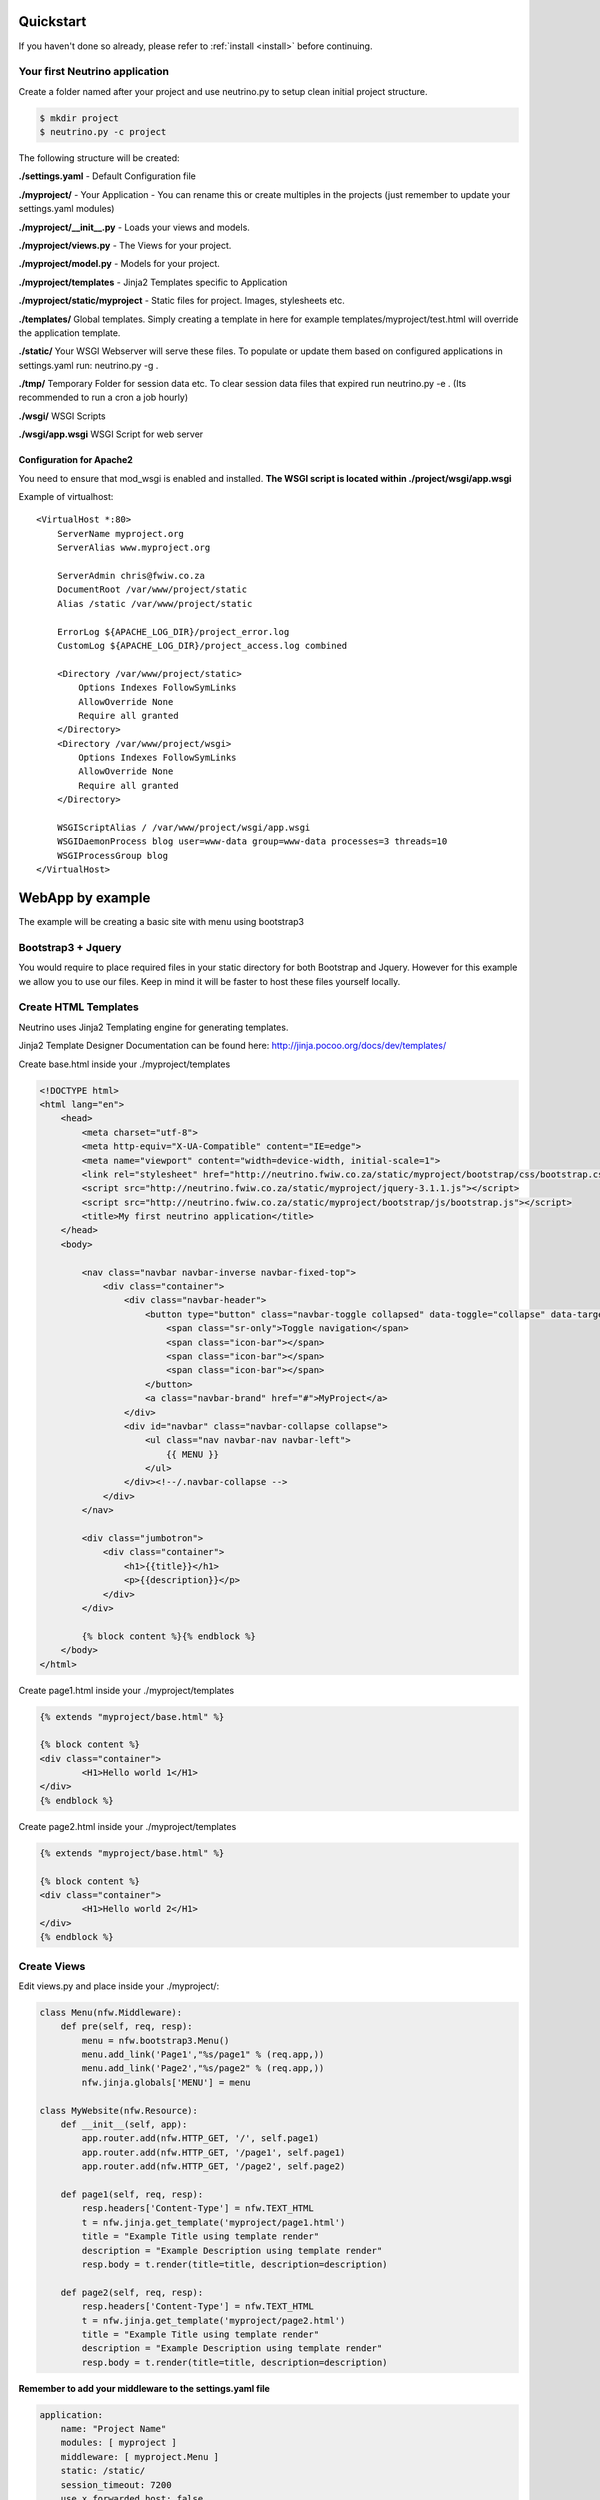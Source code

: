 .. _quickstart:

Quickstart
==========

If you haven't done so already, please refer to :ref:`install <install>` before continuing.

Your first Neutrino application
-------------------------------

Create a folder named after your project and use neutrino.py to setup clean initial project structure.

.. code:: bash

    $ mkdir project
    $ neutrino.py -c project

The following structure will be created:

**./settings.yaml** - Default Configuration file

**./myproject/** - Your Application - You can rename this or create multiples in the projects (just remember to update your settings.yaml modules)

**./myproject/__init__.py** - Loads your views and models.

**./myproject/views.py** - The Views for your project.

**./myproject/model.py** - Models for your project.

**./myproject/templates** - Jinja2 Templates specific to Application

**./myproject/static/myproject** - Static files for project. Images, stylesheets etc.

**./templates/** Global templates. Simply creating a template in here for example templates/myproject/test.html will override the application template.

**./static/** Your WSGI Webserver will serve these files. To populate or update them based on configured applications in settings.yaml run: neutrino.py -g .

**./tmp/** Temporary Folder for session data etc. To clear session data files that expired run neutrino.py -e . (Its recommended to run a cron a job hourly)

**./wsgi/** WSGI Scripts

**./wsgi/app.wsgi** WSGI Script for web server

Configuration for Apache2
~~~~~~~~~~~~~~~~~~~~~~~~~

You need to ensure that mod_wsgi is enabled and installed.
**The WSGI script is located within ./project/wsgi/app.wsgi**

Example of virtualhost::

    <VirtualHost *:80>
        ServerName myproject.org
        ServerAlias www.myproject.org

        ServerAdmin chris@fwiw.co.za
        DocumentRoot /var/www/project/static
        Alias /static /var/www/project/static

        ErrorLog ${APACHE_LOG_DIR}/project_error.log
        CustomLog ${APACHE_LOG_DIR}/project_access.log combined

        <Directory /var/www/project/static>
            Options Indexes FollowSymLinks
            AllowOverride None
            Require all granted
        </Directory>
        <Directory /var/www/project/wsgi>
            Options Indexes FollowSymLinks
            AllowOverride None
            Require all granted
        </Directory>

        WSGIScriptAlias / /var/www/project/wsgi/app.wsgi
        WSGIDaemonProcess blog user=www-data group=www-data processes=3 threads=10
        WSGIProcessGroup blog
    </VirtualHost>

WebApp by example
=================
The example will be creating a basic site with menu using bootstrap3

Bootstrap3 + Jquery
-------------------
You would require to place required files in your static directory for both Bootstrap and Jquery. However for this example we allow you to use our files. Keep in mind it will be faster to host these files yourself locally.

Create HTML Templates
---------------------
Neutrino uses Jinja2 Templating engine for generating templates.

Jinja2 Template Designer Documentation can be found here: http://jinja.pocoo.org/docs/dev/templates/

Create base.html inside your ./myproject/templates

.. code:: html

    <!DOCTYPE html>
    <html lang="en">
        <head>
            <meta charset="utf-8">
            <meta http-equiv="X-UA-Compatible" content="IE=edge">
            <meta name="viewport" content="width=device-width, initial-scale=1">
            <link rel="stylesheet" href="http://neutrino.fwiw.co.za/static/myproject/bootstrap/css/bootstrap.css" />
            <script src="http://neutrino.fwiw.co.za/static/myproject/jquery-3.1.1.js"></script>
            <script src="http://neutrino.fwiw.co.za/static/myproject/bootstrap/js/bootstrap.js"></script>
            <title>My first neutrino application</title>
        </head>
        <body>

            <nav class="navbar navbar-inverse navbar-fixed-top">
                <div class="container">
                    <div class="navbar-header">
                        <button type="button" class="navbar-toggle collapsed" data-toggle="collapse" data-target="#navbar" aria-expanded="false" aria-controls="navbar">
                            <span class="sr-only">Toggle navigation</span>
                            <span class="icon-bar"></span>
                            <span class="icon-bar"></span>
                            <span class="icon-bar"></span>
                        </button>
                        <a class="navbar-brand" href="#">MyProject</a>
                    </div>
                    <div id="navbar" class="navbar-collapse collapse">
                        <ul class="nav navbar-nav navbar-left">
                            {{ MENU }}
                        </ul>
                    </div><!--/.navbar-collapse -->
                </div>
            </nav>

            <div class="jumbotron">
                <div class="container">
                    <h1>{{title}}</h1>
                    <p>{{description}}</p>
                </div>
            </div>

            {% block content %}{% endblock %}
        </body>
    </html>

Create page1.html inside your ./myproject/templates

.. code:: html

	{% extends "myproject/base.html" %}

	{% block content %}
	<div class="container">
		<H1>Hello world 1</H1>
	</div>
	{% endblock %}

Create page2.html inside your ./myproject/templates

.. code:: html

	{% extends "myproject/base.html" %}

	{% block content %}
	<div class="container">
		<H1>Hello world 2</H1>
	</div>
	{% endblock %}


Create Views
------------
Edit views.py and place inside your ./myproject/:

.. code:: python

    class Menu(nfw.Middleware):
        def pre(self, req, resp):
            menu = nfw.bootstrap3.Menu()
            menu.add_link('Page1',"%s/page1" % (req.app,))
            menu.add_link('Page2',"%s/page2" % (req.app,))
            nfw.jinja.globals['MENU'] = menu

    class MyWebsite(nfw.Resource):
        def __init__(self, app):
            app.router.add(nfw.HTTP_GET, '/', self.page1)
            app.router.add(nfw.HTTP_GET, '/page1', self.page1)
            app.router.add(nfw.HTTP_GET, '/page2', self.page2)

        def page1(self, req, resp):
            resp.headers['Content-Type'] = nfw.TEXT_HTML
            t = nfw.jinja.get_template('myproject/page1.html')
            title = "Example Title using template render"
            description = "Example Description using template render"
            resp.body = t.render(title=title, description=description)

        def page2(self, req, resp):
            resp.headers['Content-Type'] = nfw.TEXT_HTML
            t = nfw.jinja.get_template('myproject/page2.html')
            title = "Example Title using template render"
            description = "Example Description using template render"
            resp.body = t.render(title=title, description=description)

**Remember to add your middleware to the settings.yaml file**

.. code:: yaml

    application:
        name: "Project Name"
        modules: [ myproject ]
        middleware: [ myproject.Menu ]
        static: /static/
        session_timeout: 7200
        use_x_forwarded_host: false
        use_x_forwarded_port: false

RestAPI by example
==================

.. code:: python

	class BooksAPI(nfw.Resource):
		def __init__(self, app):
			app.router.add(nfw.HTTP_GET, '/', self.index)
			app.router.add(nfw.HTTP_POST, '/login', self.login)
			app.router.add(nfw.HTTP_GET, '/{id}', self.get)
			app.router.add(nfw.HTTP_DELETE, '/{id}', self.delete)
			app.router.add(nfw.HTTP_POST, '/', self.post)

		def index(self req, resp):
			resp.headers['Content-Type'] = nfw.APPLICATION_JSON
			resp.body = json.dumps(book_index())

		def get(self, req, resp, id):
			resp.headers['Content-Type'] = nfw.APPLICATION_JSON
			resp.body = json.dumps(book_view(id))

		def post(self, req, resp):
			resp.headers['Content-Type'] = nfw.APPLICATION_JSON
			resp.body = json.dumps(new_book(req.read()))

		def delete(self, req, resp, id):
			resp.headers['Content-Type'] = nfw.APPLICATION_JSON

			resp.body = json.dumps(delete_book(id))


Restarting
==========
When you have updated your application its neccesary to gracefully restart the web server. Otherwise you will still be running the old application and not see any of the updates.

